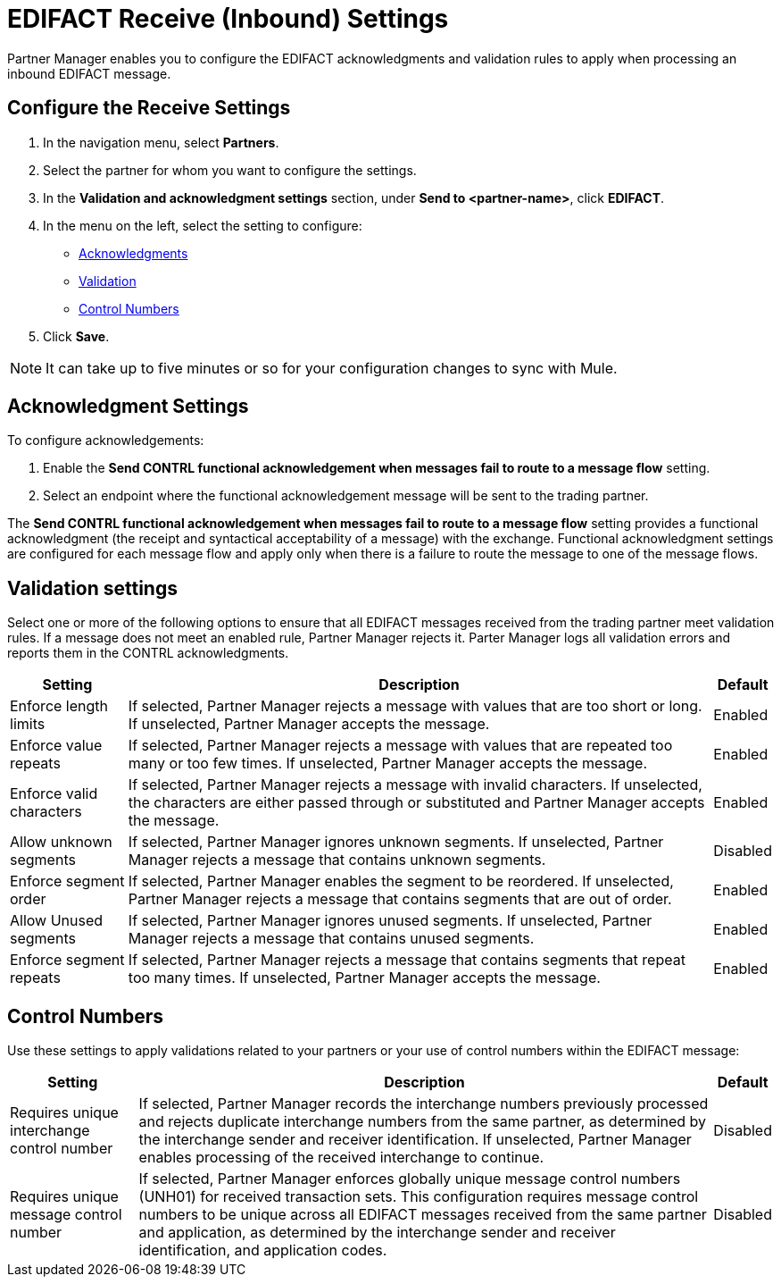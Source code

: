 = EDIFACT Receive (Inbound) Settings

Partner Manager enables you to configure the EDIFACT acknowledgments and validation rules to apply when processing an inbound EDIFACT message.

== Configure the Receive Settings

. In the navigation menu, select *Partners*.
. Select the partner for whom you want to configure the settings.
. In the *Validation and acknowledgment settings* section, under *Send to <partner-name>*, click *EDIFACT*.
. In the menu on the left, select the setting to configure:
* <<ack-settings,Acknowledgments>>
* <<validation-settings,Validation>>
* <<control-numbers,Control Numbers>>
. Click *Save*.

[NOTE]
It can take up to five minutes or so for your configuration changes to sync with Mule.

[[ack-settings]]
== Acknowledgment Settings

To configure acknowledgements:

. Enable the *Send CONTRL functional acknowledgement when messages fail to route to a message flow* setting.
. Select an endpoint where the functional acknowledgement message will be sent to the trading partner.

The *Send CONTRL functional acknowledgement when messages fail to route to a message flow* setting provides a functional acknowledgment (the receipt and syntactical acceptability of a message) with the exchange. Functional acknowledgment settings are configured for each message flow and apply only when there is a failure to route the message to one of the message flows.

== Validation settings

Select one or more of the following options to ensure that all EDIFACT messages received from the trading partner meet validation rules. If a message does not meet an enabled rule, Partner Manager rejects it. Parter Manager logs all validation errors and reports them in the CONTRL acknowledgments.

[%header%autowidth.spread]
|===
|Setting |Description |Default

|Enforce length limits
a|
If selected, Partner Manager rejects a message with values that are too short or long. If unselected, Partner Manager accepts the message.
|Enabled
|Enforce value repeats
a|
If selected, Partner Manager rejects a message with values that are repeated too many or too few times. If unselected, Partner Manager accepts the message.
|Enabled
|Enforce valid characters
| If selected, Partner Manager rejects a message with invalid characters. If unselected, the characters are either passed through or substituted and Partner Manager accepts the message.
|Enabled
| Allow unknown segments
a|
If selected, Partner Manager ignores unknown segments. If unselected, Partner Manager rejects a message that contains unknown segments.
|Disabled
|Enforce segment order
|
If selected, Partner Manager enables the segment to be reordered. If unselected, Partner Manager rejects a message that contains segments that are out of order.
|Enabled
|Allow Unused segments
|If selected, Partner Manager ignores unused segments. If unselected, Partner Manager rejects a message that contains unused segments.
|Enabled
|Enforce segment repeats
|If selected, Partner Manager rejects a message that contains segments that repeat too many times. If unselected, Partner Manager accepts the message.
|Enabled
|===

[[control-numbers]]
== Control Numbers

Use these settings to apply validations related to your partners or your use of control numbers within the EDIFACT message:

[%header%autowidth.spread]
|===
|Setting |Description |Default

|Requires unique interchange control number
|If selected, Partner Manager records the interchange numbers previously processed and rejects duplicate interchange numbers from the same partner, as determined by the interchange sender and receiver identification. If unselected, Partner Manager enables processing of the received interchange to continue.
|Disabled

|Requires unique message control number
| If selected, Partner Manager enforces globally unique message control numbers (UNH01) for received transaction sets. This configuration requires message control numbers to be unique across all EDIFACT messages received from the same partner and application, as determined by the interchange sender and receiver identification, and application codes.
| Disabled
|===
